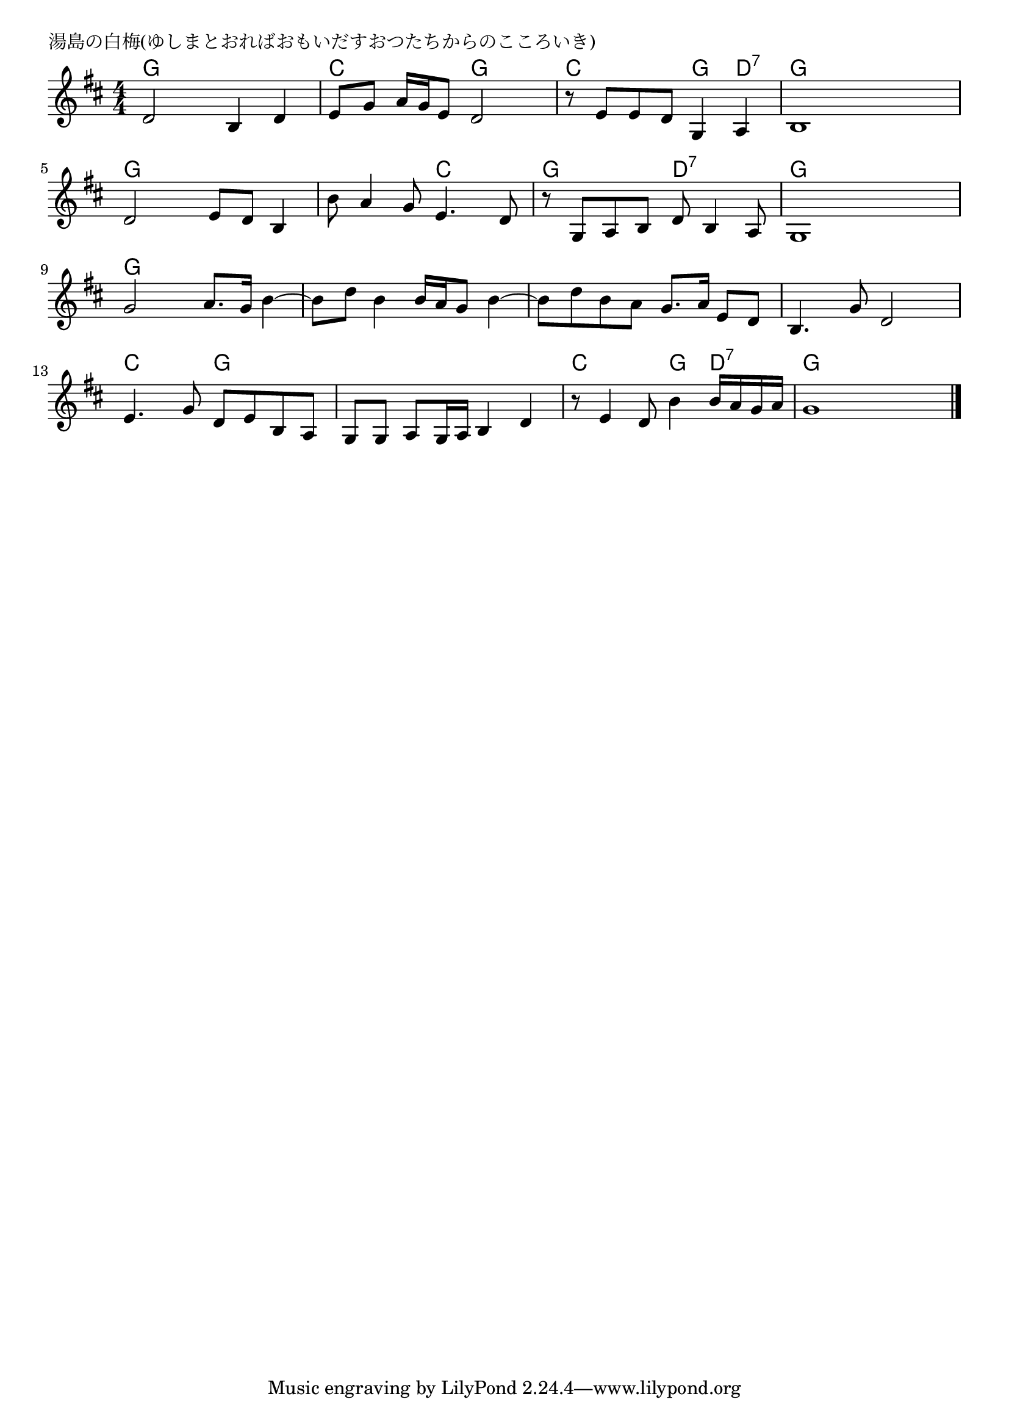 \version "2.18.2"

% 湯島の白梅(ゆしまとおればおもいだすおつたちからのこころいき)

\header {
piece = "湯島の白梅(ゆしまとおればおもいだすおつたちからのこころいき)"
}

melody =
\relative c' {
\key d \major
\time 4/4
\set Score.tempoHideNote = ##t
\tempo 4=90
\numericTimeSignature
%
d2 b4 d |
e8 g a16 g e8 d2 |
r8 e e d g,4 a |
b1 |

d2 e8 d b4 |
b'8 a4 g8 e4. d8 |
r g, a b d b4 a8 |
g1 |

g'2 a8. g16 b4~ |
b8 d b4 b16 a g8 b4~ |
b8 d b a g8. a16 e8 d |
b4. g'8 d2 | % 12

e4. g8 d e b a |
g g a g16 a b4 d |
r8 e4 d8 b'4 b16 a g a |
g1 |

\bar "|."
}
\score {
<<
\chords {
\set noChordSymbol = ""
\set chordChanges=##t
%%
g4 g g g c c g g c c g d:7 g g g g 
g g g g g g c c g g d:7 d:7 g g g g
g g g g g g g g g g g g g g g g 
c c g g g g g g c c g d:7 g g g g

}
\new Staff {\melody}
>>
\layout {
line-width = #190
indent = 0\mm
}
\midi {}
}